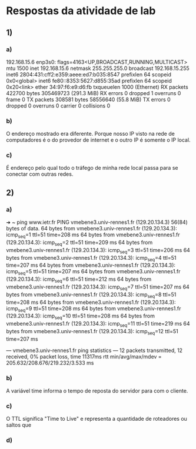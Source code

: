 * Respostas da atividade de lab

** 1)

*** a)
   192.168.15.6
   enp3s0: flags=4163<UP,BROADCAST,RUNNING,MULTICAST>  mtu 1500
               inet 192.168.15.6  netmask 255.255.255.0  broadcast 192.168.15.255
               inet6 2804:431:cff2:e359:aeee:ed7:b035:8547  prefixlen 64  scopeid 0x0<global>
               inet6 fe80::8353:5627:d855:35ad  prefixlen 64  scopeid 0x20<link>
               ether 34:97:f6:e9:d6:fb  txqueuelen 1000  (Ethernet)
               RX packets 422700  bytes 305469723 (291.3 MiB)
               RX errors 0  dropped 1  overruns 0  frame 0
               TX packets 308581  bytes 58556640 (55.8 MiB)
               TX errors 0  dropped 0 overruns 0  carrier 0  collisions 0

*** b)
    O endereço mostrado era diferente. Porque nosso IP visto na rede
    de computadores é o do provedor de internet e o outro IP é somente
    o IP local.

*** c)
    É endereço pelo qual todo o tráfego de minha rede local passa para
    se conectar com outras redes.


** 2)

*** a)
   ➜  ~ ping www.ietr.fr
   PING vmebene3.univ-rennes1.fr (129.20.134.3) 56(84) bytes of data.
   64 bytes from vmebene3.univ-rennes1.fr (129.20.134.3): icmp_seq=1 ttl=51 time=208 ms
   64 bytes from vmebene3.univ-rennes1.fr (129.20.134.3): icmp_seq=2 ttl=51 time=209 ms
   64 bytes from vmebene3.univ-rennes1.fr (129.20.134.3): icmp_seq=3 ttl=51 time=206 ms
   64 bytes from vmebene3.univ-rennes1.fr (129.20.134.3): icmp_seq=4 ttl=51 time=207 ms
   64 bytes from vmebene3.univ-rennes1.fr (129.20.134.3): icmp_seq=5 ttl=51 time=207 ms
   64 bytes from vmebene3.univ-rennes1.fr (129.20.134.3): icmp_seq=6 ttl=51 time=212 ms
   64 bytes from vmebene3.univ-rennes1.fr (129.20.134.3): icmp_seq=7 ttl=51 time=207 ms
   64 bytes from vmebene3.univ-rennes1.fr (129.20.134.3): icmp_seq=8 ttl=51 time=208 ms
   64 bytes from vmebene3.univ-rennes1.fr (129.20.134.3): icmp_seq=9 ttl=51 time=208 ms
   64 bytes from vmebene3.univ-rennes1.fr (129.20.134.3): icmp_seq=10 ttl=51 time=208 ms
   64 bytes from vmebene3.univ-rennes1.fr (129.20.134.3): icmp_seq=11 ttl=51 time=219 ms
   64 bytes from vmebene3.univ-rennes1.fr (129.20.134.3): icmp_seq=12 ttl=51 time=207 ms

   --- vmebene3.univ-rennes1.fr ping statistics ---
   12 packets transmitted, 12 received, 0% packet loss, time 11317ms
   rtt min/avg/max/mdev = 205.632/208.676/219.232/3.533 ms

*** b)
    A variável time informa o tempo de reposta do servidor para com o
    cliente.

*** c)
    O TTL significa "Time to Live" e representa a quantidade de
    roteadores ou saltos que 
*** d)
